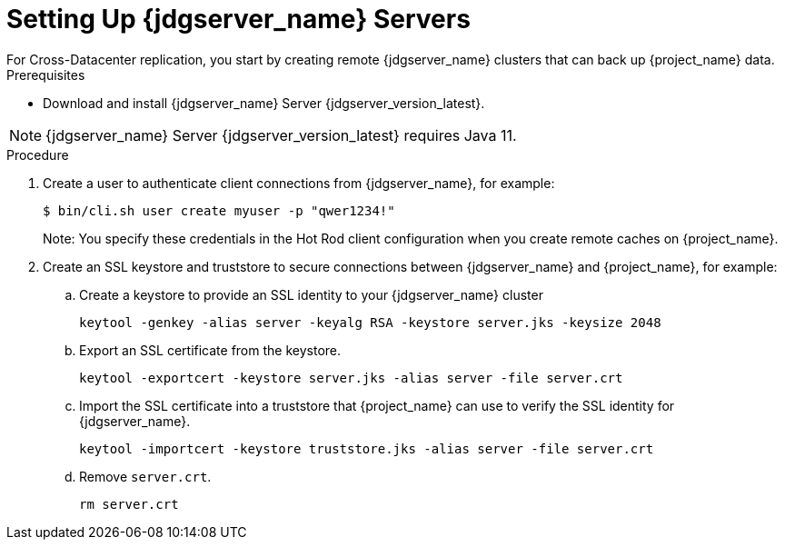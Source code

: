 [id='setting-up-infinispan-{context}']
= Setting Up {jdgserver_name} Servers
For Cross-Datacenter replication, you start by creating remote {jdgserver_name} clusters that can back up {project_name} data.

.Prerequisites

* Download and install {jdgserver_name} Server {jdgserver_version_latest}.

[NOTE]
====
{jdgserver_name} Server {jdgserver_version_latest} requires Java 11.
====

.Procedure

. Create a user to authenticate client connections from {jdgserver_name}, for example:
+
[source,bash,options="nowrap",subs=attributes+]
----
$ bin/cli.sh user create myuser -p "qwer1234!"
----
+
Note: You specify these credentials in the Hot Rod client configuration when you create remote caches on {project_name}.
. Create an SSL keystore and truststore to secure connections between {jdgserver_name} and {project_name}, for example:
.. Create a keystore to provide an SSL identity to your {jdgserver_name} cluster
+
[source,bash,options="nowrap",subs=attributes+]
----
keytool -genkey -alias server -keyalg RSA -keystore server.jks -keysize 2048
----
+
.. Export an SSL certificate from the keystore.
+
[source,bash,options="nowrap",subs=attributes+]
----
keytool -exportcert -keystore server.jks -alias server -file server.crt
----
+
.. Import the SSL certificate into a truststore that {project_name} can use to verify the SSL identity for {jdgserver_name}.
+
[source,bash,options="nowrap",subs=attributes+]
----
keytool -importcert -keystore truststore.jks -alias server -file server.crt
----
.. Remove `server.crt`.
+
[source,bash,options="nowrap",subs=attributes+]
----
rm server.crt
----
